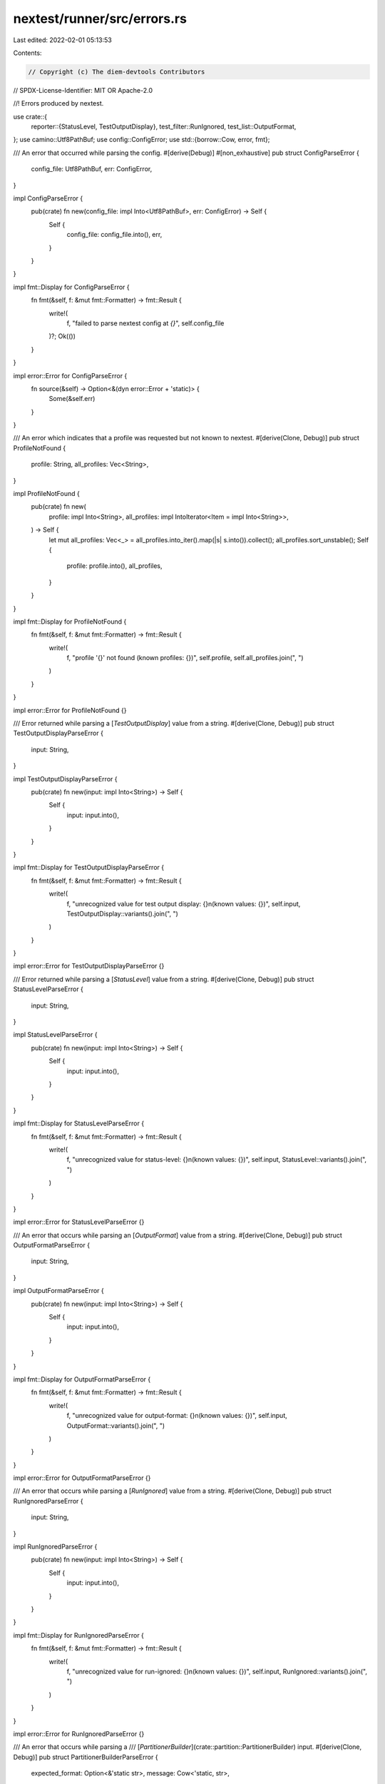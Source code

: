 nextest/runner/src/errors.rs
============================

Last edited: 2022-02-01 05:13:53

Contents:

.. code-block:: rs

    // Copyright (c) The diem-devtools Contributors
// SPDX-License-Identifier: MIT OR Apache-2.0

//! Errors produced by nextest.

use crate::{
    reporter::{StatusLevel, TestOutputDisplay},
    test_filter::RunIgnored,
    test_list::OutputFormat,
};
use camino::Utf8PathBuf;
use config::ConfigError;
use std::{borrow::Cow, error, fmt};

/// An error that occurred while parsing the config.
#[derive(Debug)]
#[non_exhaustive]
pub struct ConfigParseError {
    config_file: Utf8PathBuf,
    err: ConfigError,
}

impl ConfigParseError {
    pub(crate) fn new(config_file: impl Into<Utf8PathBuf>, err: ConfigError) -> Self {
        Self {
            config_file: config_file.into(),
            err,
        }
    }
}

impl fmt::Display for ConfigParseError {
    fn fmt(&self, f: &mut fmt::Formatter) -> fmt::Result {
        write!(
            f,
            "failed to parse nextest config at `{}`",
            self.config_file
        )?;
        Ok(())
    }
}

impl error::Error for ConfigParseError {
    fn source(&self) -> Option<&(dyn error::Error + 'static)> {
        Some(&self.err)
    }
}

/// An error which indicates that a profile was requested but not known to nextest.
#[derive(Clone, Debug)]
pub struct ProfileNotFound {
    profile: String,
    all_profiles: Vec<String>,
}

impl ProfileNotFound {
    pub(crate) fn new(
        profile: impl Into<String>,
        all_profiles: impl IntoIterator<Item = impl Into<String>>,
    ) -> Self {
        let mut all_profiles: Vec<_> = all_profiles.into_iter().map(|s| s.into()).collect();
        all_profiles.sort_unstable();
        Self {
            profile: profile.into(),
            all_profiles,
        }
    }
}

impl fmt::Display for ProfileNotFound {
    fn fmt(&self, f: &mut fmt::Formatter) -> fmt::Result {
        write!(
            f,
            "profile '{}' not found (known profiles: {})",
            self.profile,
            self.all_profiles.join(", ")
        )
    }
}

impl error::Error for ProfileNotFound {}

/// Error returned while parsing a [`TestOutputDisplay`] value from a string.
#[derive(Clone, Debug)]
pub struct TestOutputDisplayParseError {
    input: String,
}

impl TestOutputDisplayParseError {
    pub(crate) fn new(input: impl Into<String>) -> Self {
        Self {
            input: input.into(),
        }
    }
}

impl fmt::Display for TestOutputDisplayParseError {
    fn fmt(&self, f: &mut fmt::Formatter) -> fmt::Result {
        write!(
            f,
            "unrecognized value for test output display: {}\n(known values: {})",
            self.input,
            TestOutputDisplay::variants().join(", ")
        )
    }
}

impl error::Error for TestOutputDisplayParseError {}

/// Error returned while parsing a [`StatusLevel`] value from a string.
#[derive(Clone, Debug)]
pub struct StatusLevelParseError {
    input: String,
}

impl StatusLevelParseError {
    pub(crate) fn new(input: impl Into<String>) -> Self {
        Self {
            input: input.into(),
        }
    }
}

impl fmt::Display for StatusLevelParseError {
    fn fmt(&self, f: &mut fmt::Formatter) -> fmt::Result {
        write!(
            f,
            "unrecognized value for status-level: {}\n(known values: {})",
            self.input,
            StatusLevel::variants().join(", ")
        )
    }
}

impl error::Error for StatusLevelParseError {}

/// An error that occurs while parsing an [`OutputFormat`] value from a string.
#[derive(Clone, Debug)]
pub struct OutputFormatParseError {
    input: String,
}

impl OutputFormatParseError {
    pub(crate) fn new(input: impl Into<String>) -> Self {
        Self {
            input: input.into(),
        }
    }
}

impl fmt::Display for OutputFormatParseError {
    fn fmt(&self, f: &mut fmt::Formatter) -> fmt::Result {
        write!(
            f,
            "unrecognized value for output-format: {}\n(known values: {})",
            self.input,
            OutputFormat::variants().join(", ")
        )
    }
}

impl error::Error for OutputFormatParseError {}

/// An error that occurs while parsing a [`RunIgnored`] value from a string.
#[derive(Clone, Debug)]
pub struct RunIgnoredParseError {
    input: String,
}

impl RunIgnoredParseError {
    pub(crate) fn new(input: impl Into<String>) -> Self {
        Self {
            input: input.into(),
        }
    }
}

impl fmt::Display for RunIgnoredParseError {
    fn fmt(&self, f: &mut fmt::Formatter) -> fmt::Result {
        write!(
            f,
            "unrecognized value for run-ignored: {}\n(known values: {})",
            self.input,
            RunIgnored::variants().join(", ")
        )
    }
}

impl error::Error for RunIgnoredParseError {}

/// An error that occurs while parsing a
/// [`PartitionerBuilder`](crate::partition::PartitionerBuilder) input.
#[derive(Clone, Debug)]
pub struct PartitionerBuilderParseError {
    expected_format: Option<&'static str>,
    message: Cow<'static, str>,
}

impl PartitionerBuilderParseError {
    pub(crate) fn new(
        expected_format: Option<&'static str>,
        message: impl Into<Cow<'static, str>>,
    ) -> Self {
        Self {
            expected_format,
            message: message.into(),
        }
    }
}

impl fmt::Display for PartitionerBuilderParseError {
    fn fmt(&self, f: &mut fmt::Formatter) -> fmt::Result {
        match self.expected_format {
            Some(format) => {
                write!(
                    f,
                    "partition must be in the format \"{}\":\n{}",
                    format, self.message
                )
            }
            None => write!(f, "{}", self.message),
        }
    }
}

impl error::Error for PartitionerBuilderParseError {}

/// An error that occurs in [`RustTestArtifact::from_messages`](crate::test_list::RustTestArtifact::from_messages).
#[derive(Debug)]
#[non_exhaustive]
pub enum FromMessagesError {
    /// An error occurred while reading Cargo's JSON messages.
    ReadMessages(std::io::Error),

    /// An error occurred while querying the package graph.
    PackageGraph(guppy::Error),
}

impl fmt::Display for FromMessagesError {
    fn fmt(&self, f: &mut fmt::Formatter) -> fmt::Result {
        match self {
            FromMessagesError::ReadMessages(_) => {
                write!(f, "error reading Cargo JSON messages")
            }
            FromMessagesError::PackageGraph(_) => {
                write!(f, "error querying package graph")
            }
        }
    }
}

impl error::Error for FromMessagesError {
    fn source(&self) -> Option<&(dyn error::Error + 'static)> {
        match self {
            FromMessagesError::ReadMessages(error) => Some(error),
            FromMessagesError::PackageGraph(error) => Some(error),
        }
    }
}

/// An error that occurs while parsing test list output.
#[derive(Debug)]
#[non_exhaustive]
pub enum ParseTestListError {
    /// Running a command to gather the list of tests failed.
    Command {
        /// The command that was run.
        command: Cow<'static, str>,

        /// The underlying error.
        error: std::io::Error,
    },

    /// An error occurred while parsing a line in the test output.
    ParseLine {
        /// A descriptive message.
        message: Cow<'static, str>,

        /// The full output.
        full_output: String,
    },
}

impl ParseTestListError {
    pub(crate) fn command(command: impl Into<Cow<'static, str>>, error: std::io::Error) -> Self {
        ParseTestListError::Command {
            command: command.into(),
            error,
        }
    }

    pub(crate) fn parse_line(
        message: impl Into<Cow<'static, str>>,
        full_output: impl Into<String>,
    ) -> Self {
        ParseTestListError::ParseLine {
            message: message.into(),
            full_output: full_output.into(),
        }
    }
}

impl fmt::Display for ParseTestListError {
    fn fmt(&self, f: &mut fmt::Formatter) -> fmt::Result {
        match self {
            ParseTestListError::Command { command, .. } => {
                write!(f, "running '{}' failed", command)
            }
            ParseTestListError::ParseLine {
                message,
                full_output,
            } => {
                write!(f, "{}\nfull output:\n{}", message, full_output)
            }
        }
    }
}

impl error::Error for ParseTestListError {
    fn source(&self) -> Option<&(dyn error::Error + 'static)> {
        match self {
            ParseTestListError::Command { error, .. } => Some(error),
            ParseTestListError::ParseLine { .. } => None,
        }
    }
}

/// An error that occurs while writing list output.
#[derive(Debug)]
#[non_exhaustive]
pub enum WriteTestListError {
    /// An error occurred while writing the list to the provided output.
    Io(std::io::Error),

    /// An error occurred while serializing JSON, or while writing it to the provided output.
    Json(serde_json::Error),
}

impl fmt::Display for WriteTestListError {
    fn fmt(&self, f: &mut fmt::Formatter) -> fmt::Result {
        match self {
            WriteTestListError::Io(_) => {
                write!(f, "error writing to output")
            }
            WriteTestListError::Json(_) => {
                write!(f, "error serializing to JSON")
            }
        }
    }
}

impl error::Error for WriteTestListError {
    fn source(&self) -> Option<&(dyn error::Error + 'static)> {
        match self {
            WriteTestListError::Io(error) => Some(error),
            WriteTestListError::Json(error) => Some(error),
        }
    }
}

/// An error that occurs while writing an event.
#[derive(Debug)]
#[non_exhaustive]
pub enum WriteEventError {
    /// An error occurred while writing the event to the provided output.
    Io(std::io::Error),

    /// An error occurred while operating on the file system.
    Fs {
        /// The file being operated on.
        file: Utf8PathBuf,

        /// The underlying IO error.
        error: std::io::Error,
    },

    /// An error occurred while producing JUnit XML.
    Junit {
        /// The output file.
        file: Utf8PathBuf,

        /// The underlying error.
        error: JunitError,
    },
}

impl fmt::Display for WriteEventError {
    fn fmt(&self, f: &mut fmt::Formatter) -> fmt::Result {
        match self {
            WriteEventError::Io(_) => {
                write!(f, "error writing to output")
            }
            WriteEventError::Fs { file, .. } => {
                write!(f, "error operating on path {}", file)
            }
            WriteEventError::Junit { file, .. } => {
                write!(f, "error writing JUnit output to {}", file)
            }
        }
    }
}

impl error::Error for WriteEventError {
    fn source(&self) -> Option<&(dyn error::Error + 'static)> {
        match self {
            WriteEventError::Io(error) => Some(error),
            WriteEventError::Fs { error, .. } => Some(error),
            WriteEventError::Junit { error, .. } => Some(error),
        }
    }
}

/// An error that occurred while producing JUnit XML.
#[derive(Debug)]
pub struct JunitError {
    err: quick_junit::Error,
}

impl JunitError {
    pub(crate) fn new(err: quick_junit::Error) -> Self {
        Self { err }
    }
}

impl fmt::Display for JunitError {
    fn fmt(&self, _: &mut fmt::Formatter) -> fmt::Result {
        Ok(())
    }
}

impl error::Error for JunitError {
    fn source(&self) -> Option<&(dyn error::Error + 'static)> {
        Some(&self.err)
    }
}


